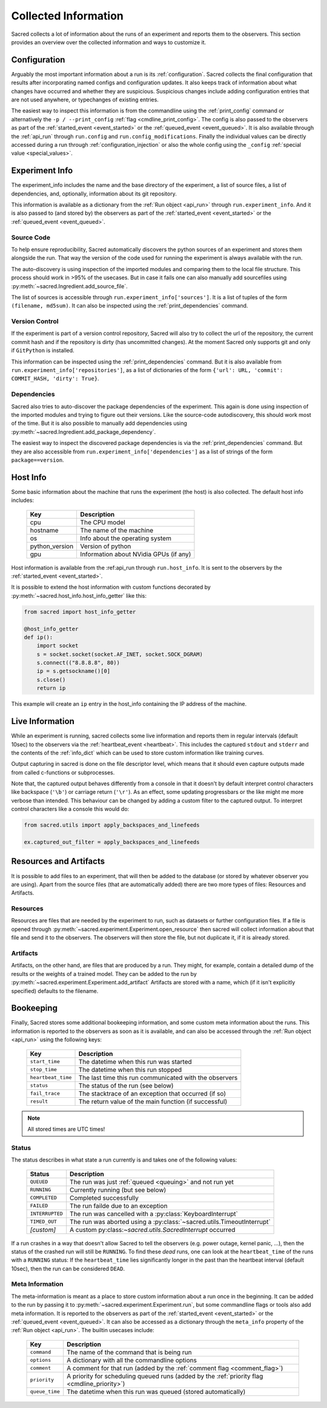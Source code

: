 Collected Information
*********************

Sacred collects a lot of information about the runs of an experiment and
reports them to the observers.
This section provides an overview over the collected information and ways to
customize it.

Configuration
=============
Arguably the most important information about a run is its :ref:`configuration`.
Sacred collects the final configuration that results after incorporating
named configs and configuration updates.
It also keeps track of information about what changes have occurred and whether
they are suspicious. Suspicious changes include adding configuration entries
that are not used anywhere, or typechanges of existing entries.

The easiest way to inspect this information is from the commandline using the
:ref:`print_config` command or alternatively the ``-p / --print_config``
:ref:`flag <cmdline_print_config>`.
The config is also passed to the observers as part of the
:ref:`started_event <event_started>` or the :ref:`queued_event <event_queued>`.
It is also available through the :ref:`api_run` through ``run.config`` and ``run.config_modifications``.
Finally the individual values can be directly accessed during a run through
:ref:`configuration_injection` or also the whole config using the ``_config``
:ref:`special value <special_values>`.


Experiment Info
===============
The experiment_info includes the name and the base directory of the experiment,
a list of source files, a list of dependencies, and, optionally, information
about its git repository.

This information is available as a dictionary from the :ref:`Run object <api_run>` through
``run.experiment_info``. And it is also passed to (and stored by) the observers
as part of the :ref:`started_event <event_started>` or the
:ref:`queued_event <event_queued>`.

Source Code
-----------
To help ensure reproducibility, Sacred automatically discovers the python
sources of an experiment and stores them alongside the run.
That way the version of the code used for running the experiment is always
available with the run.

The auto-discovery is using inspection of the imported modules and comparing them
to the local file structure.
This process should work in >95% of the usecases. But in case it fails one can
also manually add sourcefiles using :py:meth:`~sacred.Ingredient.add_source_file`.

The list of sources is accessible through ``run.experiment_info['sources']``.
It is a list of tuples of the form ``(filename, md5sum)``.
It can also be inspected using the :ref:`print_dependencies` command.

Version Control
---------------
If the experiment is part of a version control repository, Sacred will also
try to collect the url of the repository, the current commit hash and if the
repository is dirty (has uncommitted changes).
At the moment Sacred only supports git and only if ``GitPython`` is installed.

This information can be inspected using the :ref:`print_dependencies` command.
But it is also available from ``run.experiment_info['repositories']``, as a
list of dictionaries of the form
``{'url': URL, 'commit': COMMIT_HASH, 'dirty': True}``.


Dependencies
------------
Sacred also tries to auto-discover the package dependencies of the experiment.
This again is done using inspection of the imported modules and trying to figure
out their versions.
Like the source-code autodiscovery, this should work most of the time. But
it is also possible to manually add dependencies using
:py:meth:`~sacred.Ingredient.add_package_dependency`.

The easiest way to inspect the discovered package dependencies is via the
:ref:`print_dependencies` command.
But they are also accessible from ``run.experiment_info['dependencies']`` as
a list of strings of the form ``package==version``.


Host Info
=========
Some basic information about the machine that runs the experiment (the host) is
also collected. The default host info includes:

    ===============  ==========================================
    Key              Description
    ===============  ==========================================
    cpu              The CPU model
    hostname         The name of the machine
    os               Info about the operating system
    python_version   Version of python
    gpu              Information about NVidia GPUs (if any)
    ===============  ==========================================

Host information is available from the :ref:api_run through ``run.host_info``.
It is sent to the observers by the :ref:`started_event <event_started>`.

It is possible to extend the host information with custom functions decorated
by :py:meth:`~sacred.host_info.host_info_getter` like this:

.. code-block:: python

    from sacred import host_info_getter

    @host_info_getter
    def ip():
        import socket
        s = socket.socket(socket.AF_INET, socket.SOCK_DGRAM)
        s.connect(("8.8.8.8", 80))
        ip = s.getsockname()[0]
        s.close()
        return ip

This example will create an ``ip`` entry in the host_info containing the
IP address of the machine.

Live Information
================
While an experiment is running, sacred collects some live information and
reports them in regular intervals (default 10sec) to the observers via the
:ref:`heartbeat_event <heartbeat>`. This includes the captured ``stdout`` and
``stderr`` and the contents of the :ref:`info_dict` which can be used to store
custom information like training curves.

Output capturing in sacred is done on the file descriptor level, which means
that it should even capture outputs made from called c-functions or
subprocesses.

Note that, the captured output behaves differently from a console in that
it doesn't by default interpret control characters like backspace
(``'\b'``) or carriage return (``'\r'``).
As an effect, some updating progressbars or the like might me more verbose
than intended. This behaviour can be changed by adding a custom filter to the
captured output. To interpret control characters like a console this would do:

.. code-block:: python

    from sacred.utils import apply_backspaces_and_linefeeds

    ex.captured_out_filter = apply_backspaces_and_linefeeds


Resources and Artifacts
=======================
It is possible to add files to an experiment, that will then be added to the database
(or stored by whatever observer you are using).
Apart from the source files (that are automatically added) there are two more
types of files: Resources and Artifacts.

Resources
---------
Resources are files that are needed by the experiment to run, such as datasets
or further configuration files.
If a file is opened through :py:meth:`~sacred.experiment.Experiment.open_resource`
then sacred will collect information about that file and send it to the observers.
The observers will then store the file, but not duplicate it, if it is already stored.


Artifacts
---------
Artifacts, on the other hand, are files that are produced by a run.
They might, for example, contain a detailed dump of the results or the weights
of a trained model.
They can be added to the run by :py:meth:`~sacred.experiment.Experiment.add_artifact`
Artifacts are stored with a name, which (if it isn't explicitly specified)
defaults to the filename.



Bookeeping
==========
Finally, Sacred stores some additional bookeeping information, and some custom
meta information about the runs.
This information is reported to the observers as soon as it is available, and
can also be accessed through the :ref:`Run object <api_run>` using the
following keys:

    ==================  =======================================================
    Key                 Description
    ==================  =======================================================
    ``start_time``      The datetime when this run was started
    ``stop_time``       The datetime when this run stopped
    ``heartbeat_time``  The last time this run communicated with the observers
    ``status``          The status of the run (see below)
    ``fail_trace``      The stacktrace of an exception that occurred (if so)
    ``result``          The return value of the main function (if successful)
    ==================  =======================================================

.. note::
    All stored times are UTC times!


Status
------
The status describes in what state a run currently is and takes one of the
following values:

    ===============  =========================================================
    Status           Description
    ===============  =========================================================
    ``QUEUED``       The run was just :ref:`queued <queuing>` and not run yet
    ``RUNNING``      Currently running (but see below)
    ``COMPLETED``    Completed successfully
    ``FAILED``       The run failde due to an exception
    ``INTERRUPTED``  The run was cancelled with a :py:class:`KeyboardInterrupt`
    ``TIMED_OUT``    The run was aborted using a :py:class:`~sacred.utils.TimeoutInterrupt`
    *[custom]*       A custom py:class:`~sacred.utils.SacredInterrupt` occurred
    ===============  =========================================================

If a run crashes in a way that doesn't allow Sacred to tell the observers
(e.g. power outage, kernel panic, ...), then the status of the crashed run
will still be ``RUNNING``.
To find these *dead* runs, one can look at the ``heartbeat_time`` of the runs
with a ``RUNNING`` status:
If the ``heartbeat_time`` lies significantly longer in the past than the
heartbeat interval (default 10sec), then the run can be considered ``DEAD``.

Meta Information
----------------
The meta-information is meant as a place to store custom information about a
run once in the beginning.
It can be added to the run by passing it to
:py:meth:`~sacred.experiment.Experiment.run`, but some commandline flags or
tools also add meta information.
It is reported to the observers as part of the
:ref:`started_event <event_started>` or the :ref:`queued_event <event_queued>`.
It can also be accessed as a dictionary through the ``meta_info`` property of
the :ref:`Run object <api_run>`.
The builtin usecases include:

    ===============  =========================================================
    Key              Description
    ===============  =========================================================
    ``command``      The name of the command that is being run
    ``options``      A dictionary with all the commandline options
    ``comment``      A comment for that run (added by the :ref:`comment flag <comment_flag>`)
    ``priority``     A priority for scheduling queued runs (added by the :ref:`priority flag <cmdline_priority>`)
    ``queue_time``   The datetime when this run was queued (stored automatically)
    ===============  =========================================================
